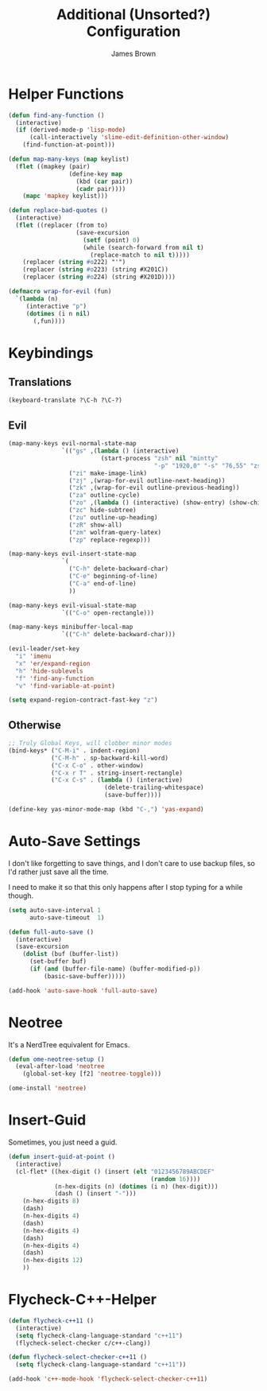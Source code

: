 #+title: Additional (Unsorted?) Configuration
#+author: James Brown

* Helper Functions

  #+begin_src emacs-lisp
  (defun find-any-function ()
    (interactive)
    (if (derived-mode-p 'lisp-mode)
        (call-interactively 'slime-edit-definition-other-window)
      (find-function-at-point)))

  (defun map-many-keys (map keylist)
    (flet ((mapkey (pair)
                   (define-key map
                     (kbd (car pair))
                     (cadr pair))))
      (mapc 'mapkey keylist)))

  (defun replace-bad-quotes ()
    (interactive)
    (flet ((replacer (from to)
                     (save-excursion
                       (setf (point) 0)
                       (while (search-forward from nil t)
                         (replace-match to nil t)))))
      (replacer (string #o222) "'")
      (replacer (string #o223) (string #X201C))
      (replacer (string #o224) (string #X201D))))

  (defmacro wrap-for-evil (fun)
    `(lambda (n)
       (interactive "p")
       (dotimes (i n nil)
         (,fun))))
  #+end_src

* Keybindings
** Translations
   #+begin_src emacs-lisp
   (keyboard-translate ?\C-h ?\C-?)
   #+end_src

** Evil

   #+begin_src emacs-lisp
   (map-many-keys evil-normal-state-map
                  `(("gs" ,(lambda () (interactive)
                             (start-process "zsh" nil "mintty"
                                            "-p" "1920,0" "-s" "76,55" "zsh")))
                    ("zi" make-image-link)
                    ("zj" ,(wrap-for-evil outline-next-heading))
                    ("zk" ,(wrap-for-evil outline-previous-heading))
                    ("za" outline-cycle)
                    ("zo" ,(lambda () (interactive) (show-entry) (show-children)))
                    ("zc" hide-subtree)
                    ("zu" outline-up-heading)
                    ("zR" show-all)
                    ("zm" wolfram-query-latex)
                    ("zp" replace-regexp)))

   (map-many-keys evil-insert-state-map
                  `(
                    ("C-h" delete-backward-char)
                    ("C-e" beginning-of-line)
                    ("C-a" end-of-line)
                    ))

   (map-many-keys evil-visual-state-map
                  `(("C-o" open-rectangle)))

   (map-many-keys minibuffer-local-map
                  `(("C-h" delete-backward-char)))

   (evil-leader/set-key
     "i" 'imenu
     "x" 'er/expand-region
     "h" 'hide-sublevels
     "f" 'find-any-function
     "v" 'find-variable-at-point)

   (setq expand-region-contract-fast-key "z")
   #+end_src

** Otherwise

   #+begin_src emacs-lisp
   ;; Truly Global Keys, will clobber minor modes
   (bind-keys* ("C-M-i" . indent-region)
               ("C-M-h" . sp-backward-kill-word)
               ("C-x C-o" . other-window)
               ("C-x r T" . string-insert-rectangle)
               ("C-x C-s" . (lambda () (interactive)
                              (delete-trailing-whitespace)
                              (save-buffer))))

   (define-key yas-minor-mode-map (kbd "C-,") 'yas-expand)
   #+end_src

* Auto-Save Settings

  I don't like forgetting to save things, and I don't care to use
  backup files, so I'd rather just save all the time.

  I need to make it so that this only happens after I stop typing
  for a while though.

  #+name: intellij-style auto-save
  #+begin_src emacs-lisp :tangle no
  (setq auto-save-interval 1
        auto-save-timeout  1)

  (defun full-auto-save ()
    (interactive)
    (save-excursion
      (dolist (buf (buffer-list))
        (set-buffer buf)
        (if (and (buffer-file-name) (buffer-modified-p))
            (basic-save-buffer)))))

  (add-hook 'auto-save-hook 'full-auto-save)
  #+end_src


* Neotree
  :PROPERTIES:
  :CUSTOM_ID: neotree
  :END:

  It's a NerdTree equivalent for Emacs.

  #+NAME: neotree
  #+begin_src emacs-lisp
  (defun ome-neotree-setup ()
    (eval-after-load 'neotree
      (global-set-key [f2] 'neotree-toggle)))

  (ome-install 'neotree)
  #+end_src
* Insert-Guid

  Sometimes, you just need a guid.

  #+name: GuidGen for emacs
  #+begin_src emacs-lisp
  (defun insert-guid-at-point ()
    (interactive)
    (cl-flet* ((hex-digit () (insert (elt "0123456789ABCDEF"
                                          (random 16))))
               (n-hex-digits (n) (dotimes (i n) (hex-digit)))
               (dash () (insert "-")))
      (n-hex-digits 8)
      (dash)
      (n-hex-digits 4)
      (dash)
      (n-hex-digits 4)
      (dash)
      (n-hex-digits 4)
      (dash)
      (n-hex-digits 12)
      ))
  #+end_src
* Flycheck-C++-Helper
  #+begin_src emacs-lisp
  (defun flycheck-c++11 ()
    (interactive)
    (setq flycheck-clang-language-standard "c++11")
    (flycheck-select-checker c/c++-clang))

  (defun flycheck-select-checker-c++11 ()
    (setq flycheck-clang-language-standard "c++11"))

  (add-hook 'c++-mode-hook 'flycheck-select-checker-c++11)
  #+end_src
